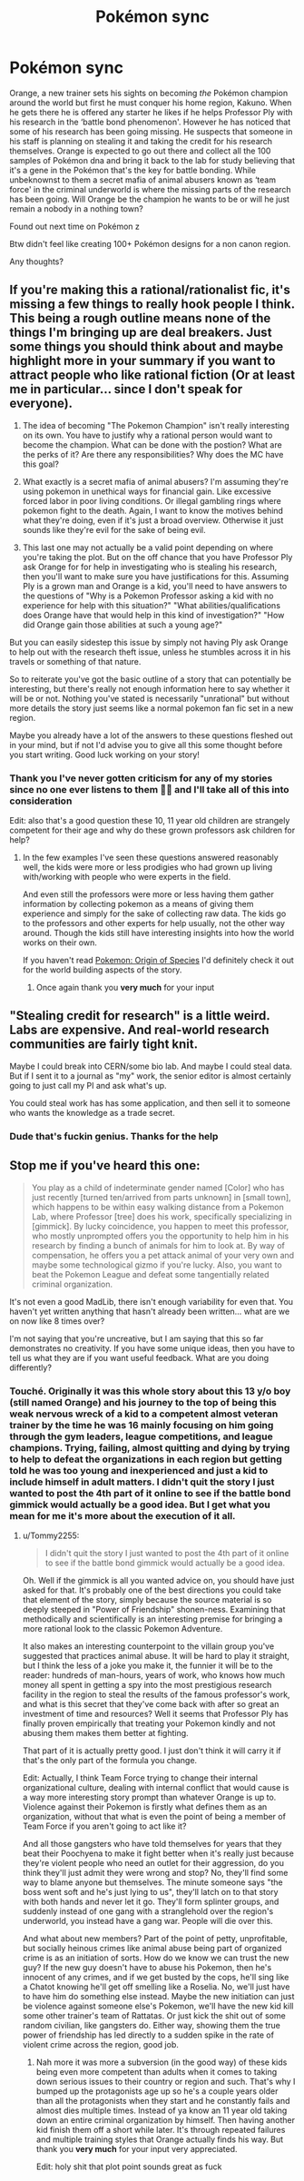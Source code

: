 #+TITLE: Pokémon sync

* Pokémon sync
:PROPERTIES:
:Author: Coolskull27
:Score: 1
:DateUnix: 1560793810.0
:DateShort: 2019-Jun-17
:FlairText: WIP
:END:
Orange, a new trainer sets his sights on becoming /the/ Pokémon champion around the world but first he must conquer his home region, Kakuno. When he gets there he is offered any starter he likes if he helps Professor Ply with his research in the ‘battle bond phenomenon'. However he has noticed that some of his research has been going missing. He suspects that someone in his staff is planning on stealing it and taking the credit for his research themselves. Orange is expected to go out there and collect all the 100 samples of Pokémon dna and bring it back to the lab for study believing that it's a gene in the Pokémon that's the key for battle bonding. While unbeknownst to them a secret mafia of animal abusers known as ‘team force' in the criminal underworld is where the missing parts of the research has been going. Will Orange be the champion he wants to be or will he just remain a nobody in a nothing town?

Found out next time on Pokémon z

Btw didn't feel like creating 100+ Pokémon designs for a non canon region.

Any thoughts?


** If you're making this a rational/rationalist fic, it's missing a few things to really hook people I think. This being a rough outline means none of the things I'm bringing up are deal breakers. Just some things you should think about and maybe highlight more in your summary if you want to attract people who like rational fiction (Or at least me in particular... since I don't speak for everyone).

1) The idea of becoming "The Pokemon Champion" isn't really interesting on its own. You have to justify why a rational person would want to become the champion. What can be done with the postion? What are the perks of it? Are there any responsibilities? Why does the MC have this goal?

2) What exactly is a secret mafia of animal abusers? I'm assuming they're using pokemon in unethical ways for financial gain. Like excessive forced labor in poor living conditions. Or illegal gambling rings where pokemon fight to the death. Again, I want to know the motives behind what they're doing, even if it's just a broad overview. Otherwise it just sounds like they're evil for the sake of being evil.

3) This last one may not actually be a valid point depending on where you're taking the plot. But on the off chance that you have Professor Ply ask Orange for for help in investigating who is stealing his research, then you'll want to make sure you have justifications for this. Assuming Ply is a grown man and Orange is a kid, you'll need to have answers to the questions of "Why is a Pokemon Professor asking a kid with no experience for help with this situation?" "What abilities/qualifications does Orange have that would help in this kind of investigation?" "How did Orange gain those abilities at such a young age?"

But you can easily sidestep this issue by simply not having Ply ask Orange to help out with the research theft issue, unless he stumbles across it in his travels or something of that nature.

So to reiterate you've got the basic outline of a story that can potentially be interesting, but there's really not enough information here to say whether it will be or not. Nothing you've stated is necessarily "unrational" but without more details the story just seems like a normal pokemon fan fic set in a new region.

Maybe you already have a lot of the answers to these questions fleshed out in your mind, but if not I'd advise you to give all this some thought before you start writing. Good luck working on your story!
:PROPERTIES:
:Author: Fresh_C
:Score: 14
:DateUnix: 1560798450.0
:DateShort: 2019-Jun-17
:END:

*** Thank you I've never gotten criticism for any of my stories since no one ever listens to them 🤷‍♂️ and I'll take all of this into consideration

Edit: also that's a good question these 10, 11 year old children are strangely competent for their age and why do these grown professors ask children for help?
:PROPERTIES:
:Author: Coolskull27
:Score: 4
:DateUnix: 1560799298.0
:DateShort: 2019-Jun-17
:END:

**** In the few examples I've seen these questions answered reasonably well, the kids were more or less prodigies who had grown up living with/working with people who were experts in the field.

And even still the professors were more or less having them gather information by collecting pokemon as a means of giving them experience and simply for the sake of collecting raw data. The kids go to the professors and other experts for help usually, not the other way around. Though the kids still have interesting insights into how the world works on their own.

If you haven't read [[https://www.fanfiction.net/s/9794740/1/Pokemon-The-Origin-of-Species][Pokemon: Origin of Species]] I'd definitely check it out for the world building aspects of the story.
:PROPERTIES:
:Author: Fresh_C
:Score: 6
:DateUnix: 1560802422.0
:DateShort: 2019-Jun-18
:END:

***** Once again thank you *very much* for your input
:PROPERTIES:
:Author: Coolskull27
:Score: 3
:DateUnix: 1560802522.0
:DateShort: 2019-Jun-18
:END:


** "Stealing credit for research" is a little weird. Labs are expensive. And real-world research communities are fairly tight knit.

Maybe I could break into CERN/some bio lab. And maybe I could steal data. But if I sent it to a journal as "my" work, the senior editor is almost certainly going to just call my PI and ask what's up.

You could steal work has has some application, and then sell it to someone who wants the knowledge as a trade secret.
:PROPERTIES:
:Author: best_cat
:Score: 10
:DateUnix: 1560801579.0
:DateShort: 2019-Jun-18
:END:

*** Dude that's fuckin genius. Thanks for the help
:PROPERTIES:
:Author: Coolskull27
:Score: 1
:DateUnix: 1560801636.0
:DateShort: 2019-Jun-18
:END:


** Stop me if you've heard this one:

#+begin_quote
  You play as a child of indeterminate gender named [Color] who has just recently [turned ten/arrived from parts unknown] in [small town], which happens to be within easy walking distance from a Pokemon Lab, where Professor [tree] does his work, specifically specializing in [gimmick]. By lucky coincidence, you happen to meet this professor, who mostly unprompted offers you the opportunity to help him in his research by finding a bunch of animals for him to look at. By way of compensation, he offers you a pet attack animal of your very own and maybe some technological gizmo if you're lucky. Also, you want to beat the Pokemon League and defeat some tangentially related criminal organization.
#+end_quote

It's not even a good MadLib, there isn't enough variability for even that. You haven't yet written anything that hasn't already been written... what are we on now like 8 times over?

I'm not saying that you're uncreative, but I am saying that this so far demonstrates no creativity. If you have some unique ideas, then you have to tell us what they are if you want useful feedback. What are you doing differently?
:PROPERTIES:
:Author: Tommy2255
:Score: 8
:DateUnix: 1560802646.0
:DateShort: 2019-Jun-18
:END:

*** Touché. Originally it was this whole story about this 13 y/o boy (still named Orange) and his journey to the top of being this weak nervous wreck of a kid to a competent almost veteran trainer by the time he was 16 mainly focusing on him going through the gym leaders, league competitions, and league champions. Trying, failing, almost quitting and dying by trying to help to defeat the organizations in each region but getting told he was too young and inexperienced and just a kid to include himself in adult matters. I didn't quit the story I just wanted to post the 4th part of it online to see if the battle bond gimmick would actually be a good idea. But I get what you mean for me it's more about the execution of it all.
:PROPERTIES:
:Author: Coolskull27
:Score: 2
:DateUnix: 1560803094.0
:DateShort: 2019-Jun-18
:END:

**** u/Tommy2255:
#+begin_quote
  I didn't quit the story I just wanted to post the 4th part of it online to see if the battle bond gimmick would actually be a good idea.
#+end_quote

Oh. Well if the gimmick is all you wanted advice on, you should have just asked for that. It's probably one of the best directions you could take that element of the story, simply because the source material is so deeply steeped in "Power of Friendship" shonen-ness. Examining that methodically and scientifically is an interesting premise for bringing a more rational look to the classic Pokemon Adventure.

It also makes an interesting counterpoint to the villain group you've suggested that practices animal abuse. It will be hard to play it straight, but I think the less of a joke you make it, the funnier it will be to the reader: hundreds of man-hours, years of work, who knows how much money all spent in getting a spy into the most prestigious research facility in the region to steal the results of the famous professor's work, and what is this secret that they've come back with after so great an investment of time and resources? Well it seems that Professor Ply has finally proven empirically that treating your Pokemon kindly and not abusing them makes them better at fighting.

That part of it is actually pretty good. I just don't think it will carry it if that's the only part of the formula you change.

Edit: Actually, I think Team Force trying to change their internal organizational culture, dealing with internal conflict that would cause is a way more interesting story prompt than whatever Orange is up to. Violence against their Pokemon is firstly what defines them as an organization, without that what is even the point of being a member of Team Force if you aren't going to act like it?

And all those gangsters who have told themselves for years that they beat their Poochyena to make it fight better when it's really just because they're violent people who need an outlet for their aggression, do you think they'll just admit they were wrong and stop? No, they'll find some way to blame anyone but themselves. The minute someone says "the boss went soft and he's just lying to us", they'll latch on to that story with both hands and never let it go. They'll form splinter groups, and suddenly instead of one gang with a stranglehold over the region's underworld, you instead have a gang war. People will die over this.

And what about new members? Part of the point of petty, unprofitable, but socially heinous crimes like animal abuse being part of organized crime is as an initiation of sorts. How do we know we can trust the new guy? If the new guy doesn't have to abuse his Pokemon, then he's innocent of any crimes, and if we get busted by the cops, he'll sing like a Chatot knowing he'll get off smelling like a Roselia. No, we'll just have to have him do something else instead. Maybe the new initiation can just be violence against someone else's Pokemon, we'll have the new kid kill some other trainer's team of Rattatas. Or just kick the shit out of some random civilian, like gangsters do. Either way, showing them the true power of friendship has led directly to a sudden spike in the rate of violent crime across the region, good job.
:PROPERTIES:
:Author: Tommy2255
:Score: 9
:DateUnix: 1560804617.0
:DateShort: 2019-Jun-18
:END:

***** Nah more it was more a subversion (in the good way) of these kids being even more competent than adults when it comes to taking down serious issues to their country or region and such. That's why I bumped up the protagonists age up so he's a couple years older than all the protagonists when they start and he constantly fails and almost dies multiple times. Instead of ya know an 11 year old taking down an entire criminal organization by himself. Then having another kid finish them off a short while later. It's through repeated failures and multiple training styles that Orange actually finds his way. But thank you *very much* for your input very appreciated.

Edit: holy shit that plot point sounds great as fuck
:PROPERTIES:
:Author: Coolskull27
:Score: 2
:DateUnix: 1560805244.0
:DateShort: 2019-Jun-18
:END:
